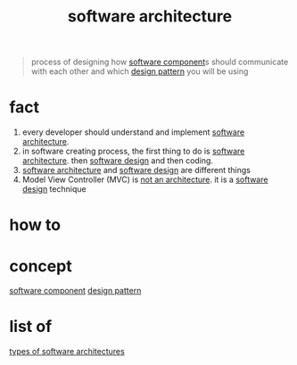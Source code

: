 :PROPERTIES:
:ID:       a6b13c62-7b2f-403a-858d-619eba2e9658
:END:
#+title: software architecture
#+filetags: :cmap:what_is:

#+BEGIN_QUOTE
process of designing how [[id:588517e5-d0e8-4560-82ea-cf59a2892f3c][software component]]s should communicate with each other and which [[id:93a0936b-bc38-44e3-aad8-e1ddb6754108][design pattern]] you will be using
#+END_QUOTE

* fact
:PROPERTIES:
:ID:       c8dc4087-de3f-4b4d-bd91-2d1892974426
:END:
1. every developer should understand and implement [[id:a6b13c62-7b2f-403a-858d-619eba2e9658][software architecture]].
2. in software creating process, the first thing to do is [[id:a6b13c62-7b2f-403a-858d-619eba2e9658][software architecture]]. then [[id:fb3bbfae-6961-4477-bd4d-455e9b9cf36a][software design]] and then coding.
3. [[id:a6b13c62-7b2f-403a-858d-619eba2e9658][software architecture]] and [[id:fb3bbfae-6961-4477-bd4d-455e9b9cf36a][software design]] are different things
4. Model View Controller (MVC) is _not an architecture_. it is a [[id:fb3bbfae-6961-4477-bd4d-455e9b9cf36a][software design]] technique
* how to
:PROPERTIES:
:ID:       d73ffa48-ca95-4995-b7af-612bf5ee6161
:END:
* concept
:PROPERTIES:
:ID:       087133de-1b15-41bd-9669-472bbc6ffeb6
:END:
[[id:588517e5-d0e8-4560-82ea-cf59a2892f3c][software component]]
[[id:93a0936b-bc38-44e3-aad8-e1ddb6754108][design pattern]]
* list of
:PROPERTIES:
:ID:       d6859264-8391-43fc-9d4a-68628c9c4615
:END:
[[id:8705397b-ba32-41dd-b68d-4f316c6d37f6][types of software architectures]]

